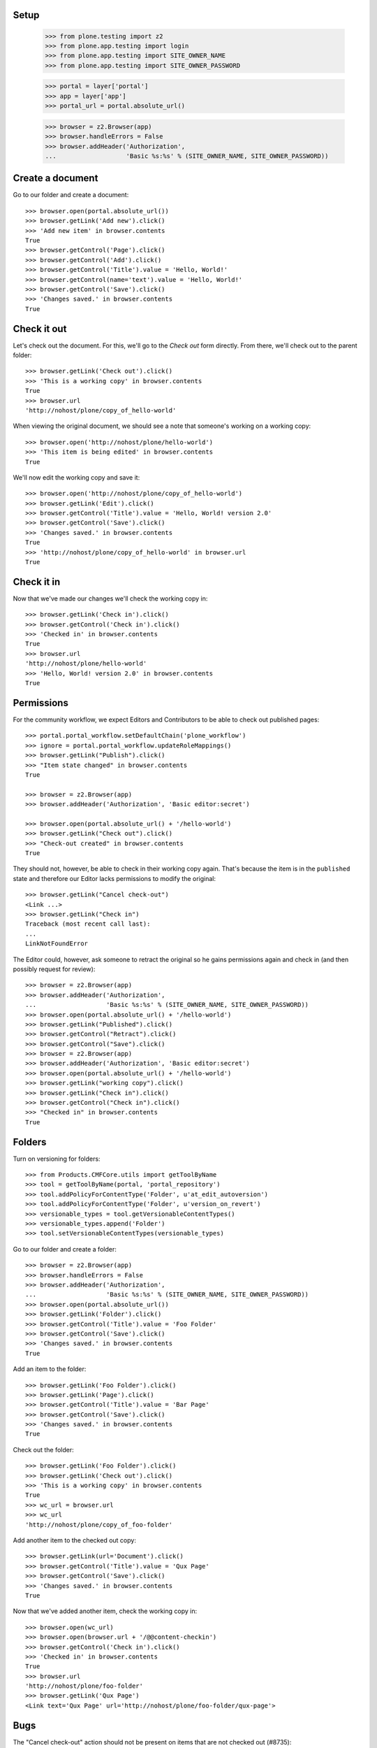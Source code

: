 Setup
-----

    >>> from plone.testing import z2
    >>> from plone.app.testing import login
    >>> from plone.app.testing import SITE_OWNER_NAME
    >>> from plone.app.testing import SITE_OWNER_PASSWORD

    >>> portal = layer['portal']
    >>> app = layer['app']
    >>> portal_url = portal.absolute_url()

    >>> browser = z2.Browser(app)
    >>> browser.handleErrors = False
    >>> browser.addHeader('Authorization',
    ...                   'Basic %s:%s' % (SITE_OWNER_NAME, SITE_OWNER_PASSWORD))

Create a document
-----------------

Go to our folder and create a document::

    >>> browser.open(portal.absolute_url())
    >>> browser.getLink('Add new').click()
    >>> 'Add new item' in browser.contents
    True
    >>> browser.getControl('Page').click()
    >>> browser.getControl('Add').click()
    >>> browser.getControl('Title').value = 'Hello, World!'
    >>> browser.getControl(name='text').value = 'Hello, World!'
    >>> browser.getControl('Save').click()
    >>> 'Changes saved.' in browser.contents
    True

Check it out
------------

Let's check out the document.  For this, we'll go to the *Check out*
form directly.  From there, we'll check out to the parent folder::

    >>> browser.getLink('Check out').click()
    >>> 'This is a working copy' in browser.contents
    True
    >>> browser.url
    'http://nohost/plone/copy_of_hello-world'

When viewing the original document, we should see a note that
someone's working on a working copy::

    >>> browser.open('http://nohost/plone/hello-world')
    >>> 'This item is being edited' in browser.contents
    True

We'll now edit the working copy and save it::

    >>> browser.open('http://nohost/plone/copy_of_hello-world')
    >>> browser.getLink('Edit').click()
    >>> browser.getControl('Title').value = 'Hello, World! version 2.0'
    >>> browser.getControl('Save').click()
    >>> 'Changes saved.' in browser.contents
    True
    >>> 'http://nohost/plone/copy_of_hello-world' in browser.url
    True

Check it in
-----------

Now that we've made our changes we'll check the working copy in::

    >>> browser.getLink('Check in').click()
    >>> browser.getControl('Check in').click()
    >>> 'Checked in' in browser.contents
    True
    >>> browser.url
    'http://nohost/plone/hello-world'
    >>> 'Hello, World! version 2.0' in browser.contents
    True

Permissions
-----------

For the community workflow, we expect Editors and Contributors to be able to
check out published pages::

    >>> portal.portal_workflow.setDefaultChain('plone_workflow')
    >>> ignore = portal.portal_workflow.updateRoleMappings()
    >>> browser.getLink("Publish").click()
    >>> "Item state changed" in browser.contents
    True

    >>> browser = z2.Browser(app)
    >>> browser.addHeader('Authorization', 'Basic editor:secret')

    >>> browser.open(portal.absolute_url() + '/hello-world')
    >>> browser.getLink("Check out").click()
    >>> "Check-out created" in browser.contents
    True

They should not, however, be able to check in their working copy
again.  That's because the item is in the ``published`` state and
therefore our Editor lacks permissions to modify the original::

    >>> browser.getLink("Cancel check-out")
    <Link ...>
    >>> browser.getLink("Check in")
    Traceback (most recent call last):
    ...
    LinkNotFoundError

The Editor could, however, ask someone to retract the original so he
gains permissions again and check in (and then possibly request for
review)::

    >>> browser = z2.Browser(app)
    >>> browser.addHeader('Authorization',
    ...                   'Basic %s:%s' % (SITE_OWNER_NAME, SITE_OWNER_PASSWORD))
    >>> browser.open(portal.absolute_url() + '/hello-world')
    >>> browser.getLink("Published").click()
    >>> browser.getControl("Retract").click()
    >>> browser.getControl("Save").click()
    >>> browser = z2.Browser(app)
    >>> browser.addHeader('Authorization', 'Basic editor:secret')
    >>> browser.open(portal.absolute_url() + '/hello-world')
    >>> browser.getLink("working copy").click()
    >>> browser.getLink("Check in").click()
    >>> browser.getControl("Check in").click()
    >>> "Checked in" in browser.contents
    True

Folders
-------

Turn on versioning for folders::

    >>> from Products.CMFCore.utils import getToolByName
    >>> tool = getToolByName(portal, 'portal_repository')
    >>> tool.addPolicyForContentType('Folder', u'at_edit_autoversion')
    >>> tool.addPolicyForContentType('Folder', u'version_on_revert')
    >>> versionable_types = tool.getVersionableContentTypes()
    >>> versionable_types.append('Folder')
    >>> tool.setVersionableContentTypes(versionable_types)

Go to our folder and create a folder::

    >>> browser = z2.Browser(app)
    >>> browser.handleErrors = False
    >>> browser.addHeader('Authorization',
    ...                   'Basic %s:%s' % (SITE_OWNER_NAME, SITE_OWNER_PASSWORD))
    >>> browser.open(portal.absolute_url())
    >>> browser.getLink('Folder').click()
    >>> browser.getControl('Title').value = 'Foo Folder'
    >>> browser.getControl('Save').click()
    >>> 'Changes saved.' in browser.contents
    True

Add an item to the folder::

    >>> browser.getLink('Foo Folder').click()
    >>> browser.getLink('Page').click()
    >>> browser.getControl('Title').value = 'Bar Page'
    >>> browser.getControl('Save').click()
    >>> 'Changes saved.' in browser.contents
    True

Check out the folder::

    >>> browser.getLink('Foo Folder').click()
    >>> browser.getLink('Check out').click()
    >>> 'This is a working copy' in browser.contents
    True
    >>> wc_url = browser.url
    >>> wc_url
    'http://nohost/plone/copy_of_foo-folder'

Add another item to the checked out copy::

    >>> browser.getLink(url='Document').click()
    >>> browser.getControl('Title').value = 'Qux Page'
    >>> browser.getControl('Save').click()
    >>> 'Changes saved.' in browser.contents
    True

Now that we've added another item, check the working copy in::

    >>> browser.open(wc_url)
    >>> browser.open(browser.url + '/@@content-checkin')
    >>> browser.getControl('Check in').click()
    >>> 'Checked in' in browser.contents
    True
    >>> browser.url
    'http://nohost/plone/foo-folder'
    >>> browser.getLink('Qux Page')
    <Link text='Qux Page' url='http://nohost/plone/foo-folder/qux-page'>

Bugs
----

The "Cancel check-out" action should not be present on items that are
not checked out (#8735)::

    >>> browser.getLink("Cancel check-out")
    Traceback (most recent call last):
    ...
    LinkNotFoundError

Some items, like the Plone site root, don't do references.  This broke
the condition for the "Cancel check-out" action on these items
(#8737)::

    >>> z2.login(layer['app']['acl_users'], SITE_OWNER_NAME)
    >>> if 'front-page' in portal:
    ...     portal.manage_delObjects(['front-page'])
    >>> browser.open(portal.absolute_url())

Working copy workflows
----------------------

It's possible to assign a different workflow to working copies in combination
with Products.CMFPlacefulWorkflow.  This usually makes sense: you should be
checking in a working copy rather than publishing it.

We have a working copy workflow defined in our textfixture profile.  To enable
you need to set a couple of site properties::

    >>> browser.addHeader('Authorization',
    ...                   'Basic %s:%s' % (SITE_OWNER_NAME, SITE_OWNER_PASSWORD))
    >>> browser.open("http://nohost/plone/portal_properties/site_properties/manage_propertiesForm")
    >>> browser.getControl(name="enable_checkout_workflow:boolean").value = [True]
    >>> browser.getControl(name="checkout_workflow_policy:string").value = 'working-copy'
    >>> browser.getControl(name="manage_editProperties:method").click()

Create a new page to test workflows with::

    >>> browser.open(portal.absolute_url())
    >>> browser.getLink('Add new').click()
    >>> 'Add new item' in browser.contents
    True
    >>> browser.getControl('Page').click()
    >>> browser.getControl('Add').click()
    >>> browser.getControl('Title').value = 'My workflow test'
    >>> browser.getControl(name='text').value = 'My workflow test'
    >>> browser.getControl('Save').click()
    >>> 'Changes saved.' in browser.contents
    True
    >>> workflow_test_url = browser.url

Checkout::

    >>> browser = z2.Browser(app)
    >>> browser.addHeader('Authorization', 'Basic contributor:secret')
    >>> browser.open(workflow_test_url)
    >>> browser.getLink(id='plone-contentmenu-actions-iterate_checkout').click()
    >>> browser.contents
    '...Check out...My workflow test...'
    >>> checkout_form = browser.getForm(name='checkout')
    >>> checkout_form.getControl('Parent folder').selected = True
    >>> checkout_form.getControl('Check out').click()
    >>> browser.contents
    '...This is a working copy of...My workflow test..., made by...contributor...'
    >>> browser.contents
    '...state-draft-copy...'
    >>> workflow_checkout_url = browser.url

Check get info message on original::

    >>> browser.open(workflow_test_url)
    >>> browser.contents
    '...This item is being edited by...contributor...a working copy...'

We're going to manually give the contributor user the CheckoutPermission
to check it's used when displaying the info messages.  In our workflow
once the checked out item is submitted the contributor no longer has
permission to modify it but we still want them to see the info messages::

    >>> browser = z2.Browser(app)
    >>> browser.addHeader('Authorization',
    ...                   'Basic %s:%s' % (SITE_OWNER_NAME, SITE_OWNER_PASSWORD))

    >>> from plone.app.iterate.permissions import CheckoutPermission
    >>> browser.open('{0}/manage_permissionForm?permission_to_manage={1}'.format(portal.absolute_url(), CheckoutPermission)) 
    >>> browser.getControl(name='roles:list').value = browser.getControl(name='roles:list').value + ['Contributor']
    >>> browser.getControl('Save Changes').click()

    >>> browser = z2.Browser(app)
    >>> browser.addHeader('Authorization', 'Basic contributor:secret')
    >>> browser.open(workflow_checkout_url)
    >>> browser.getLink(id='workflow-transition-submit-copy-for-publication')\
    ...     .click()
    >>> browser.contents
    '...state-pending-copy...'
    >>> browser.contents
    '...This is a working copy of...My workflow test..., made by...contributor...'
    >>> browser.open(workflow_test_url)
    >>> browser.contents
    '...This item is being edited by...contributor...a working copy...'

Check security permisions on workflow have been applied.  We remove copy or
move permissions in our workflow so this should not appear in the action menu.
http://code.google.com/p/dexterity/issues/detail?id=258 ::

    >>> browser = z2.Browser(app)
    >>> browser.addHeader('Authorization', 'Basic editor:secret')
    >>> browser.open(workflow_checkout_url)
    >>> browser.getLink(id='plone-contentmenu-actions-copy')
    Traceback (most recent call last):
    ...
    LinkNotFoundError
    >>> browser.getLink(id='plone-contentmenu-actions-delete')
    <Link text='Delete' ...>
